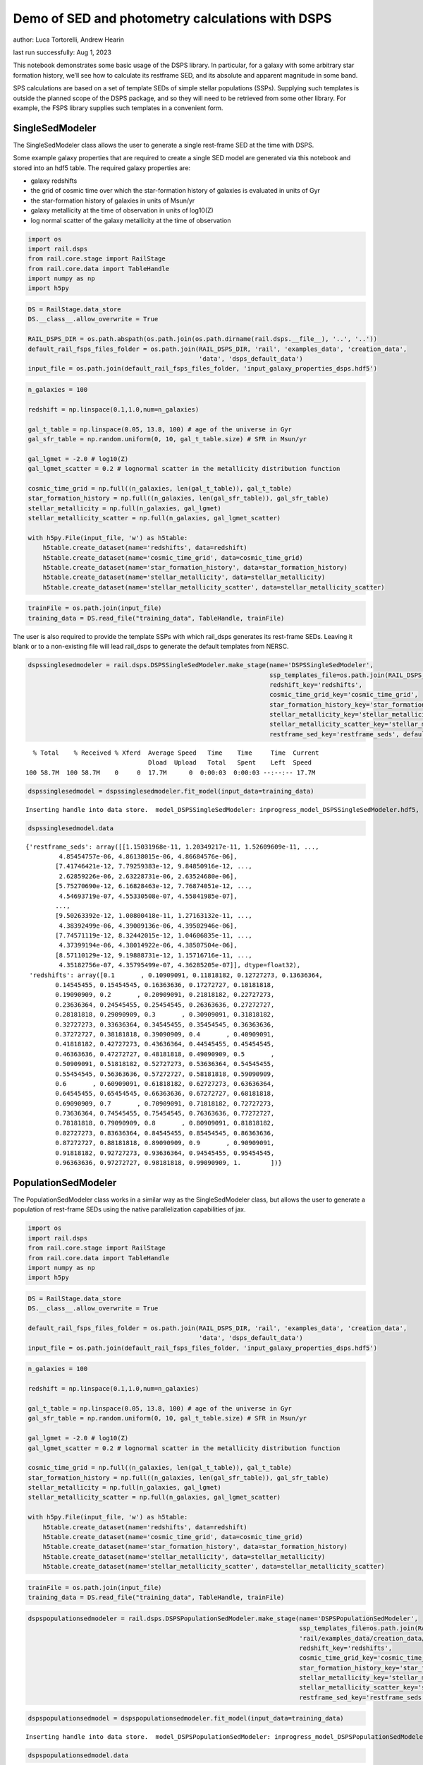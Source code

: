 Demo of SED and photometry calculations with DSPS
=================================================

author: Luca Tortorelli, Andrew Hearin

last run successfully: Aug 1, 2023

This notebook demonstrates some basic usage of the DSPS library. In
particular, for a galaxy with some arbitrary star formation history,
we’ll see how to calculate its restframe SED, and its absolute and
apparent magnitude in some band.

SPS calculations are based on a set of template SEDs of simple stellar
populations (SSPs). Supplying such templates is outside the planned
scope of the DSPS package, and so they will need to be retrieved from
some other library. For example, the FSPS library supplies such
templates in a convenient form.

SingleSedModeler
~~~~~~~~~~~~~~~~

The SingleSedModeler class allows the user to generate a single
rest-frame SED at the time with DSPS.

Some example galaxy properties that are required to create a single SED
model are generated via this notebook and stored into an hdf5 table. The
required galaxy properties are:

-  galaxy redshifts
-  the grid of cosmic time over which the star-formation history of
   galaxies is evaluated in units of Gyr
-  the star-formation history of galaxies in units of Msun/yr
-  galaxy metallicity at the time of observation in units of log10(Z)
-  log normal scatter of the galaxy metallicity at the time of
   observation

.. code:: ipython3

    import os
    import rail.dsps
    from rail.core.stage import RailStage
    from rail.core.data import TableHandle
    import numpy as np
    import h5py

.. code:: ipython3

    DS = RailStage.data_store
    DS.__class__.allow_overwrite = True
    
    RAIL_DSPS_DIR = os.path.abspath(os.path.join(os.path.dirname(rail.dsps.__file__), '..', '..'))
    default_rail_fsps_files_folder = os.path.join(RAIL_DSPS_DIR, 'rail', 'examples_data', 'creation_data',
                                                  'data', 'dsps_default_data')
    input_file = os.path.join(default_rail_fsps_files_folder, 'input_galaxy_properties_dsps.hdf5')

.. code:: ipython3

    n_galaxies = 100
    
    redshift = np.linspace(0.1,1.0,num=n_galaxies)
    
    gal_t_table = np.linspace(0.05, 13.8, 100) # age of the universe in Gyr
    gal_sfr_table = np.random.uniform(0, 10, gal_t_table.size) # SFR in Msun/yr
    
    gal_lgmet = -2.0 # log10(Z)
    gal_lgmet_scatter = 0.2 # lognormal scatter in the metallicity distribution function
    
    cosmic_time_grid = np.full((n_galaxies, len(gal_t_table)), gal_t_table)
    star_formation_history = np.full((n_galaxies, len(gal_sfr_table)), gal_sfr_table)
    stellar_metallicity = np.full(n_galaxies, gal_lgmet)
    stellar_metallicity_scatter = np.full(n_galaxies, gal_lgmet_scatter)
    
    with h5py.File(input_file, 'w') as h5table:
        h5table.create_dataset(name='redshifts', data=redshift)
        h5table.create_dataset(name='cosmic_time_grid', data=cosmic_time_grid)
        h5table.create_dataset(name='star_formation_history', data=star_formation_history)
        h5table.create_dataset(name='stellar_metallicity', data=stellar_metallicity)
        h5table.create_dataset(name='stellar_metallicity_scatter', data=stellar_metallicity_scatter)

.. code:: ipython3

    trainFile = os.path.join(input_file)
    training_data = DS.read_file("training_data", TableHandle, trainFile)

The user is also required to provide the template SSPs with which
rail_dsps generates its rest-frame SEDs. Leaving it blank or to a
non-existing file will lead rail_dsps to generate the default templates
from NERSC.

.. code:: ipython3

    dspssinglesedmodeler = rail.dsps.DSPSSingleSedModeler.make_stage(name='DSPSSingleSedModeler',
                                                                     ssp_templates_file=os.path.join(RAIL_DSPS_DIR,'rail/examples_data/creation_data/data/dsps_default_data/ssp_data_fsps_v3.2_lgmet_age.h5'),
                                                                     redshift_key='redshifts',
                                                                     cosmic_time_grid_key='cosmic_time_grid',
                                                                     star_formation_history_key='star_formation_history',
                                                                     stellar_metallicity_key='stellar_metallicity',
                                                                     stellar_metallicity_scatter_key='stellar_metallicity_scatter',
                                                                     restframe_sed_key='restframe_seds', default_cosmology=True)


.. parsed-literal::

      % Total    % Received % Xferd  Average Speed   Time    Time     Time  Current
                                     Dload  Upload   Total   Spent    Left  Speed
    100 58.7M  100 58.7M    0     0  17.7M      0  0:00:03  0:00:03 --:--:-- 17.7M


.. code:: ipython3

    dspssinglesedmodel = dspssinglesedmodeler.fit_model(input_data=training_data)


.. parsed-literal::

    Inserting handle into data store.  model_DSPSSingleSedModeler: inprogress_model_DSPSSingleSedModeler.hdf5, DSPSSingleSedModeler


.. code:: ipython3

    dspssinglesedmodel.data




.. parsed-literal::

    {'restframe_seds': array([[1.15031968e-11, 1.20349217e-11, 1.52609609e-11, ...,
             4.85454757e-06, 4.86138015e-06, 4.86684576e-06],
            [7.41746421e-12, 7.79259383e-12, 9.84850916e-12, ...,
             2.62859226e-06, 2.63228731e-06, 2.63524680e-06],
            [5.75270690e-12, 6.16828463e-12, 7.76874051e-12, ...,
             4.54693719e-07, 4.55330508e-07, 4.55841985e-07],
            ...,
            [9.50263392e-12, 1.00800418e-11, 1.27163132e-11, ...,
             4.38392499e-06, 4.39009136e-06, 4.39502946e-06],
            [7.74571119e-12, 8.32442015e-12, 1.04606835e-11, ...,
             4.37399194e-06, 4.38014922e-06, 4.38507504e-06],
            [8.57110129e-12, 9.19888731e-12, 1.15716716e-11, ...,
             4.35182756e-07, 4.35795499e-07, 4.36285205e-07]], dtype=float32),
     'redshifts': array([0.1       , 0.10909091, 0.11818182, 0.12727273, 0.13636364,
            0.14545455, 0.15454545, 0.16363636, 0.17272727, 0.18181818,
            0.19090909, 0.2       , 0.20909091, 0.21818182, 0.22727273,
            0.23636364, 0.24545455, 0.25454545, 0.26363636, 0.27272727,
            0.28181818, 0.29090909, 0.3       , 0.30909091, 0.31818182,
            0.32727273, 0.33636364, 0.34545455, 0.35454545, 0.36363636,
            0.37272727, 0.38181818, 0.39090909, 0.4       , 0.40909091,
            0.41818182, 0.42727273, 0.43636364, 0.44545455, 0.45454545,
            0.46363636, 0.47272727, 0.48181818, 0.49090909, 0.5       ,
            0.50909091, 0.51818182, 0.52727273, 0.53636364, 0.54545455,
            0.55454545, 0.56363636, 0.57272727, 0.58181818, 0.59090909,
            0.6       , 0.60909091, 0.61818182, 0.62727273, 0.63636364,
            0.64545455, 0.65454545, 0.66363636, 0.67272727, 0.68181818,
            0.69090909, 0.7       , 0.70909091, 0.71818182, 0.72727273,
            0.73636364, 0.74545455, 0.75454545, 0.76363636, 0.77272727,
            0.78181818, 0.79090909, 0.8       , 0.80909091, 0.81818182,
            0.82727273, 0.83636364, 0.84545455, 0.85454545, 0.86363636,
            0.87272727, 0.88181818, 0.89090909, 0.9       , 0.90909091,
            0.91818182, 0.92727273, 0.93636364, 0.94545455, 0.95454545,
            0.96363636, 0.97272727, 0.98181818, 0.99090909, 1.        ])}



PopulationSedModeler
~~~~~~~~~~~~~~~~~~~~

The PopulationSedModeler class works in a similar way as the
SingleSedModeler class, but allows the user to generate a population of
rest-frame SEDs using the native parallelization capabilities of jax.

.. code:: ipython3

    import os
    import rail.dsps
    from rail.core.stage import RailStage
    from rail.core.data import TableHandle
    import numpy as np
    import h5py

.. code:: ipython3

    DS = RailStage.data_store
    DS.__class__.allow_overwrite = True
    
    default_rail_fsps_files_folder = os.path.join(RAIL_DSPS_DIR, 'rail', 'examples_data', 'creation_data',
                                                  'data', 'dsps_default_data')
    input_file = os.path.join(default_rail_fsps_files_folder, 'input_galaxy_properties_dsps.hdf5')

.. code:: ipython3

    n_galaxies = 100
    
    redshift = np.linspace(0.1,1.0,num=n_galaxies)
    
    gal_t_table = np.linspace(0.05, 13.8, 100) # age of the universe in Gyr
    gal_sfr_table = np.random.uniform(0, 10, gal_t_table.size) # SFR in Msun/yr
    
    gal_lgmet = -2.0 # log10(Z)
    gal_lgmet_scatter = 0.2 # lognormal scatter in the metallicity distribution function
    
    cosmic_time_grid = np.full((n_galaxies, len(gal_t_table)), gal_t_table)
    star_formation_history = np.full((n_galaxies, len(gal_sfr_table)), gal_sfr_table)
    stellar_metallicity = np.full(n_galaxies, gal_lgmet)
    stellar_metallicity_scatter = np.full(n_galaxies, gal_lgmet_scatter)
    
    with h5py.File(input_file, 'w') as h5table:
        h5table.create_dataset(name='redshifts', data=redshift)
        h5table.create_dataset(name='cosmic_time_grid', data=cosmic_time_grid)
        h5table.create_dataset(name='star_formation_history', data=star_formation_history)
        h5table.create_dataset(name='stellar_metallicity', data=stellar_metallicity)
        h5table.create_dataset(name='stellar_metallicity_scatter', data=stellar_metallicity_scatter)

.. code:: ipython3

    trainFile = os.path.join(input_file)
    training_data = DS.read_file("training_data", TableHandle, trainFile)

.. code:: ipython3

    dspspopulationsedmodeler = rail.dsps.DSPSPopulationSedModeler.make_stage(name='DSPSPopulationSedModeler',
                                                                             ssp_templates_file=os.path.join(RAIL_DSPS_DIR,
                                                                             'rail/examples_data/creation_data/data/dsps_default_data/ssp_data_fsps_v3.2_lgmet_age.h5'),
                                                                             redshift_key='redshifts',
                                                                             cosmic_time_grid_key='cosmic_time_grid',
                                                                             star_formation_history_key='star_formation_history',
                                                                             stellar_metallicity_key='stellar_metallicity',
                                                                             stellar_metallicity_scatter_key='stellar_metallicity_scatter',
                                                                             restframe_sed_key='restframe_seds', default_cosmology=True)

.. code:: ipython3

    dspspopulationsedmodel = dspspopulationsedmodeler.fit_model(input_data=training_data)


.. parsed-literal::

    Inserting handle into data store.  model_DSPSPopulationSedModeler: inprogress_model_DSPSPopulationSedModeler.hdf5, DSPSPopulationSedModeler


.. code:: ipython3

    dspspopulationsedmodel.data




.. parsed-literal::

    {'restframe_seds': Array([[8.5849279e-12, 9.1016335e-12, 1.1501925e-11, ..., 5.0283716e-06,
             5.0354433e-06, 5.0411045e-06],
            [8.8370674e-12, 9.4583594e-12, 1.1918847e-11, ..., 3.9376968e-07,
             3.9432339e-07, 3.9476589e-07],
            [1.4238075e-11, 1.5188148e-11, 1.9193333e-11, ..., 6.1875892e-07,
             6.1962942e-07, 6.2032626e-07],
            ...,
            [2.5282115e-11, 2.6496465e-11, 3.3602413e-11, ..., 5.5928626e-06,
             5.6007366e-06, 5.6070348e-06],
            [2.4883508e-11, 2.6072214e-11, 3.3065731e-11, ..., 5.5703149e-06,
             5.5781525e-06, 5.5844253e-06],
            [2.4384541e-11, 2.5545156e-11, 3.2395312e-11, ..., 5.6254662e-06,
             5.6333784e-06, 5.6397143e-06]], dtype=float32),
     'redshifts': array([0.1       , 0.10909091, 0.11818182, 0.12727273, 0.13636364,
            0.14545455, 0.15454545, 0.16363636, 0.17272727, 0.18181818,
            0.19090909, 0.2       , 0.20909091, 0.21818182, 0.22727273,
            0.23636364, 0.24545455, 0.25454545, 0.26363636, 0.27272727,
            0.28181818, 0.29090909, 0.3       , 0.30909091, 0.31818182,
            0.32727273, 0.33636364, 0.34545455, 0.35454545, 0.36363636,
            0.37272727, 0.38181818, 0.39090909, 0.4       , 0.40909091,
            0.41818182, 0.42727273, 0.43636364, 0.44545455, 0.45454545,
            0.46363636, 0.47272727, 0.48181818, 0.49090909, 0.5       ,
            0.50909091, 0.51818182, 0.52727273, 0.53636364, 0.54545455,
            0.55454545, 0.56363636, 0.57272727, 0.58181818, 0.59090909,
            0.6       , 0.60909091, 0.61818182, 0.62727273, 0.63636364,
            0.64545455, 0.65454545, 0.66363636, 0.67272727, 0.68181818,
            0.69090909, 0.7       , 0.70909091, 0.71818182, 0.72727273,
            0.73636364, 0.74545455, 0.75454545, 0.76363636, 0.77272727,
            0.78181818, 0.79090909, 0.8       , 0.80909091, 0.81818182,
            0.82727273, 0.83636364, 0.84545455, 0.85454545, 0.86363636,
            0.87272727, 0.88181818, 0.89090909, 0.9       , 0.90909091,
            0.91818182, 0.92727273, 0.93636364, 0.94545455, 0.95454545,
            0.96363636, 0.97272727, 0.98181818, 0.99090909, 1.        ])}



DSPSPhotometryCreator
~~~~~~~~~~~~~~~~~~~~~

This class allows the user to generate model photometry by computing the
absolute and apparent magnitudes of galaxies from their input rest-frame
SEDs. Although DSPSPopulationSedModeler generates the rest-frame SEDs
that are needed for this class, the user can supply whatever external
SED provided that the units are in Lsun/Hz.

Generating the observed photometry with DSPS is simple and requires only
few input from the user. The required input are: - the redshift dataset
keyword of the hdf5 table containing the rest-frame SEDs output from the
DSPSPopulationSedModeler - the rest-frame SEDs dataset keyword of the
hdf5 table containing the rest-frame SEDs output from the
DSPSPopulationSedModeler - the absolute and apparent magnitudes dataset
keyword of the output hdf5 table - the folder path containing the filter
bands - the name of the filter bands in order of increasing wavelength -
the path to the SSP template files - a boolean keyword to use (True) the
default cosmology in DSPS.

If the latter keyword is set to False, then the user has to manually
provide the values of Om0, w0, wa and h in the .sample function.

.. code:: ipython3

    import os
    import rail.dsps
    from rail.core.stage import RailStage
    from rail.core.data import TableHandle

.. code:: ipython3

    DS = RailStage.data_store
    DS.__class__.allow_overwrite = True
    
    input_file = 'model_DSPSPopulationSedModeler.hdf5'

.. code:: ipython3

    trainFile = os.path.join(input_file)
    training_data = DS.read_file("training_data", TableHandle, trainFile)

.. code:: ipython3

    dspsphotometrycreator = rail.dsps.DSPSPhotometryCreator.make_stage(name='DSPSPhotometryCreator',
                                                             redshift_key='redshifts',
                                                             restframe_sed_key='restframe_seds',
                                                             absolute_mags_key='rest_frame_absolute_mags',
                                                             apparent_mags_key='apparent_mags',
                                                             filter_folder=os.path.join(RAIL_DSPS_DIR,
                                                             'rail/examples_data/creation_data/data/dsps_default_data/filters'),
                                                             instrument_name='lsst',
                                                             wavebands='u,g,r,i,z,y',
                                                             ssp_templates_file=os.path.join(RAIL_DSPS_DIR,
                                                             'rail/examples_data/creation_data/data/dsps_default_data/ssp_data_fsps_v3.2_lgmet_age.h5'),
                                                             default_cosmology=True)

.. code:: ipython3

    dspsphotometry = dspsphotometrycreator.sample(input_data=training_data)


.. parsed-literal::

    Inserting handle into data store.  output_DSPSPhotometryCreator: inprogress_output_DSPSPhotometryCreator.hdf5, DSPSPhotometryCreator


.. code:: ipython3

    dspsphotometry.data




.. parsed-literal::

    {'id': array([  1,   2,   3,   4,   5,   6,   7,   8,   9,  10,  11,  12,  13,
             14,  15,  16,  17,  18,  19,  20,  21,  22,  23,  24,  25,  26,
             27,  28,  29,  30,  31,  32,  33,  34,  35,  36,  37,  38,  39,
             40,  41,  42,  43,  44,  45,  46,  47,  48,  49,  50,  51,  52,
             53,  54,  55,  56,  57,  58,  59,  60,  61,  62,  63,  64,  65,
             66,  67,  68,  69,  70,  71,  72,  73,  74,  75,  76,  77,  78,
             79,  80,  81,  82,  83,  84,  85,  86,  87,  88,  89,  90,  91,
             92,  93,  94,  95,  96,  97,  98,  99, 100]),
     'rest_frame_absolute_mags': array([[-21.20600128, -21.78625679, -22.09365273, -22.16166878,
             -22.33378792, -22.49070168],
            [-20.24184608, -21.28772545, -21.67407417, -21.90006447,
             -22.08284187, -22.20143318],
            [-20.47518921, -21.42685509, -21.77689552, -21.98100281,
             -22.15534592, -22.27202606],
            [-20.89925385, -21.67625809, -21.96567535, -22.15943909,
             -22.33451271, -22.44613075],
            [-21.33632088, -21.89511108, -22.17570496, -22.23458099,
             -22.39775658, -22.54927063],
            [-21.18901825, -21.7846489 , -22.0811882 , -22.16122246,
             -22.32896042, -22.47761726],
            [-21.03490448, -21.67748642, -21.99323654, -22.09235001,
             -22.26457214, -22.41144943],
            [-20.07899475, -21.20683098, -21.60650063, -21.8496933 ,
             -22.0332489 , -22.14810181],
            [-20.32580376, -21.35420036, -21.71279907, -21.94026184,
             -22.11437607, -22.224226  ],
            [-20.85105133, -21.61774826, -21.92842865, -22.07470131,
             -22.24017525, -22.3663044 ],
            [-21.23006439, -21.83449936, -22.11418915, -22.19272232,
             -22.35287476, -22.49557495],
            [-21.23393822, -21.82697678, -22.10713577, -22.18697166,
             -22.34959412, -22.49274635],
            [-21.23230553, -21.79938507, -22.08938408, -22.14253807,
             -22.30686951, -22.46213722],
            [-20.50648308, -21.40548134, -21.74682808, -21.93836975,
             -22.10983276, -22.227911  ],
            [-21.36556816, -21.90016937, -22.17148018, -22.21434021,
             -22.37415314, -22.52840614],
            [-21.23961067, -21.789814  , -22.08015633, -22.11905861,
             -22.28477859, -22.44627571],
            [-20.35495186, -21.32388496, -21.67663193, -21.87645531,
             -22.05036736, -22.16840935],
            [-20.44828415, -21.39614296, -21.72616005, -21.92186928,
             -22.08987427, -22.203125  ],
            [-20.68545914, -21.54577255, -21.84218979, -22.0264473 ,
             -22.18664932, -22.29482651],
            [-21.39161873, -21.93856812, -22.19307518, -22.24029732,
             -22.39453697, -22.54160118],
            [-21.39473534, -21.9254837 , -22.18309784, -22.22769737,
             -22.38418961, -22.53337669],
            [-21.35365295, -21.87745476, -22.14549828, -22.18630791,
             -22.34617424, -22.50027275],
            [-21.19657326, -21.75683212, -22.04374123, -22.10630989,
             -22.27104378, -22.42227745],
            [-21.08858681, -21.66662788, -21.97361374, -22.03421402,
             -22.2021389 , -22.35869408],
            [-20.71988678, -21.45511627, -21.79036522, -21.93131828,
             -22.10481834, -22.23949242],
            [-20.78661537, -21.49110794, -21.82037926, -21.94826889,
             -22.12036705, -22.25802422],
            [-20.76613045, -21.47540092, -21.80722427, -21.93387604,
             -22.10601807, -22.24448204],
            [-20.65904999, -21.41555977, -21.75522041, -21.89749527,
             -22.07017517, -22.20435715],
            [-20.61583138, -21.39116859, -21.7348156 , -21.8748188 ,
             -22.04688263, -22.1820755 ],
            [-20.3705368 , -21.29328346, -21.64554405, -21.84227371,
             -22.0140934 , -22.13098145],
            [-20.89484787, -21.58647919, -21.87639809, -22.02053642,
             -22.18583298, -22.30505562],
            [-21.00161743, -21.63003922, -21.93007851, -22.01454353,
             -22.17878532, -22.32368851],
            [-20.57898331, -21.39306068, -21.72522736, -21.88192558,
             -22.05090332, -22.17746353],
            [-20.61431313, -21.4216671 , -21.74430847, -21.89799118,
             -22.06459618, -22.18971062],
            [-20.73359489, -21.49204445, -21.80040932, -21.93427277,
             -22.09826279, -22.22693825],
            [-20.75209427, -21.51033211, -21.81312561, -21.94489861,
             -22.10731888, -22.23506355],
            [-20.71362877, -21.50405693, -21.80329132, -21.94992256,
             -22.11067581, -22.23188972],
            [-20.83069801, -21.58512497, -21.86793137, -22.01160812,
             -22.16873169, -22.2865448 ],
            [-21.22092819, -21.80589485, -22.06735611, -22.13223839,
             -22.28612518, -22.42698479],
            [-21.2256813 , -21.80296516, -22.06495285, -22.13116264,
             -22.28592873, -22.42683029],
            [-21.29385185, -21.83381462, -22.09613609, -22.14339066,
             -22.29912376, -22.44745827],
            [-21.26330566, -21.79955482, -22.06824493, -22.11558342,
             -22.27340889, -22.42362213],
            [-21.22682762, -21.75825119, -22.03524971, -22.07933426,
             -22.23987389, -22.39367294],
            [-21.12678146, -21.6698494 , -21.96481895, -22.00605392,
             -22.17094231, -22.33041954],
            [-20.57092094, -21.34661293, -21.68484688, -21.83618164,
             -22.00762558, -22.13708687],
            [-20.59202766, -21.36283112, -21.69764328, -21.84827423,
             -22.01883316, -22.14769363],
            [-20.63824844, -21.39208221, -21.72228813, -21.86841583,
             -22.0378418 , -22.16712761],
            [-20.68522835, -21.42431068, -21.74904823, -21.8946991 ,
             -22.06264114, -22.19059372],
            [-21.03762436, -21.62246132, -21.92262459, -21.99590111,
             -22.1606102 , -22.30908585],
            [-20.96721077, -21.56427383, -21.87649155, -21.94933319,
             -22.11707115, -22.26899147],
            [-20.15168571, -21.13035011, -21.51679611, -21.72417068,
             -21.90196419, -22.02197456],
            [-20.18659782, -21.16213989, -21.53955269, -21.74270821,
             -21.91768074, -22.03652954],
            [-20.20198441, -21.18513298, -21.55558586, -21.75437546,
             -21.92510796, -22.04237175],
            [-20.17328835, -21.19880867, -21.55958366, -21.77492905,
             -21.94329262, -22.05244064],
            [-20.33396149, -21.29580688, -21.63125801, -21.83731461,
             -22.00026131, -22.10626793],
            [-20.80693054, -21.53430176, -21.83493805, -21.95706749,
             -22.11452103, -22.24177742],
            [-20.83478737, -21.554739  , -21.85037231, -21.97075462,
             -22.12678146, -22.2532196 ],
            [-20.97399521, -21.63598251, -21.92029762, -22.01674271,
             -22.17086029, -22.30329514],
            [-20.98588371, -21.64353371, -21.92657661, -22.02287102,
             -22.17652321, -22.30862617],
            [-21.02573204, -21.66858101, -21.94536209, -22.04260445,
             -22.19649124, -22.32727432],
            [-21.20685959, -21.76676369, -22.03699112, -22.08266258,
             -22.23484421, -22.38267899],
            [-21.14025879, -21.71070099, -21.98965263, -22.03283691,
             -22.18722153, -22.33850098],
            [-20.45828247, -21.33054924, -21.65739822, -21.82212067,
             -21.98233795, -22.09984589],
            [-20.50062752, -21.36402893, -21.6806221 , -21.8417263 ,
             -21.99933624, -22.11538315],
            [-20.55931854, -21.40740013, -21.71297073, -21.8706131 ,
             -22.02585411, -22.14044952],
            [-20.68335915, -21.48140907, -21.77383232, -21.91356659,
             -22.06599426, -22.18368721],
            [-20.74491119, -21.52707291, -21.81041908, -21.94818115,
             -22.09822083, -22.21396065],
            [-20.95932961, -21.66539192, -21.92001534, -22.05247498,
             -22.20433617, -22.3170433 ],
            [-21.16166306, -21.77006721, -22.02689934, -22.08809471,
             -22.23394966, -22.37109756],
            [-21.14245415, -21.75554657, -22.01398468, -22.07460976,
             -22.220644  , -22.35836029],
            [-20.93201637, -21.63544655, -21.90387726, -22.00689316,
             -22.15345764, -22.27756691],
            [-20.96508789, -21.6602726 , -21.92359734, -22.02549171,
             -22.17042732, -22.29331589],
            [-21.02628136, -21.70409775, -21.95809937, -22.0592556 ,
             -22.20206642, -22.32256699],
            [-21.34212303, -21.891325  , -22.13053131, -22.16400528,
             -22.30490875, -22.44701385],
            [-21.32712364, -21.87558556, -22.116642  , -22.14961624,
             -22.29083443, -22.43347168],
            [-21.30713081, -21.85596275, -22.09985161, -22.13175201,
             -22.27329636, -22.41684341],
            [-21.24860573, -21.81351089, -22.06123924, -22.10209274,
             -22.24410439, -22.38498306],
            [-21.23081207, -21.79633713, -22.04578209, -22.08560181,
             -22.22792435, -22.36955643],
            [-21.19734955, -21.76670837, -22.02024841, -22.05820084,
             -22.20104408, -22.34433556],
            [-21.0004406 , -21.64726067, -21.90933228, -21.98984909,
             -22.13347054, -22.26270485],
            [-21.01866722, -21.65962029, -21.91880226, -21.99899292,
             -22.14186287, -22.27048874],
            [-21.05997467, -21.68783569, -21.94067001, -22.02097321,
             -22.16300392, -22.29027748],
            [-21.34571648, -21.85848618, -22.09918022, -22.11260986,
             -22.25364113, -22.40349007],
            [-21.30840874, -21.82262993, -22.06732941, -22.07849503,
             -22.22078133, -22.37277985],
            [-21.2471714 , -21.76905632, -22.02184677, -22.02943802,
             -22.17357635, -22.32921219],
            [-20.72520828, -21.45245934, -21.73664284, -21.8422184 ,
             -21.98989868, -22.1157856 ],
            [-20.72631645, -21.45840073, -21.73991776, -21.84391022,
             -21.99056244, -22.11608887],
            [-20.71755028, -21.45788956, -21.73771477, -21.83961105,
             -21.9852829 , -22.11091995],
            [-20.64564133, -21.42333221, -21.71013451, -21.80660439,
             -21.94536781, -22.0707531 ],
            [-20.38753319, -21.32010841, -21.60624504, -21.77252197,
             -21.91535759, -22.01752281],
            [-20.47005653, -21.37651634, -21.64929008, -21.81040001,
             -21.94999123, -22.05025673],
            [-20.58826065, -21.45265961, -21.70745659, -21.86333275,
             -21.99989891, -22.0976696 ],
            [-20.98262405, -21.66508675, -21.89955902, -21.98056602,
             -22.11397552, -22.23399544],
            [-21.01669312, -21.69057083, -21.91917419, -21.99899864,
             -22.13083267, -22.24946785],
            [-21.06875038, -21.72888374, -21.9503994 , -22.02974892,
             -22.16000938, -22.27667427],
            [-21.20594978, -21.81938171, -22.0230999 , -22.10798836,
             -22.24659348, -22.36220551],
            [-21.46366501, -21.97206879, -22.17822075, -22.1780014 ,
             -22.3073597 , -22.45102501],
            [-21.45343208, -21.95998192, -22.16699982, -22.16675568,
             -22.29664612, -22.44068718],
            [-21.44392204, -21.94875336, -22.15714836, -22.15695763,
             -22.28738403, -22.43186951],
            [-21.44062424, -21.94124222, -22.15094948, -22.14899254,
             -22.27999115, -22.42564201]]),
     'apparent_mags': array([[17.32559204, 16.63159943, 16.38851738, 16.07675552, 16.05863953,
             15.91889191],
            [18.67398071, 17.45364571, 16.93595123, 16.7089386 , 16.50876808,
             16.38356209],
            [18.59285545, 17.49462509, 17.01176262, 16.79833794, 16.61978722,
             16.49852943],
            [18.23042297, 17.38431549, 16.9748745 , 16.79063606, 16.61877441,
             16.49289894],
            [17.91074562, 17.3090992 , 16.95862389, 16.71910095, 16.71546364,
             16.59949112],
            [18.22129059, 17.59730721, 17.20219994, 16.95993614, 16.94295502,
             16.82231522],
            [18.53961945, 17.87935066, 17.43466949, 17.19531059, 17.15738869,
             17.03192902],
            [19.94072533, 18.63578415, 17.97185707, 17.72743607, 17.54016113,
             17.39133263],
            [19.74191666, 18.5989933 , 17.9775753 , 17.75333023, 17.5804081 ,
             17.43819618],
            [19.17982483, 18.39321136, 17.87217331, 17.6462841 , 17.56830597,
             17.43955994],
            [18.83784866, 18.243536  , 17.794384  , 17.56277084, 17.56727791,
             17.44766617],
            [18.93178368, 18.36796951, 17.91325188, 17.67905998, 17.68701553,
             17.56363678],
            [19.04784393, 18.5084877 , 18.04486084, 17.79572296, 17.83741188,
             17.71547318],
            [20.08349037, 19.17624092, 18.50934982, 18.26887512, 18.15881729,
             18.00701714],
            [19.08901215, 18.60334969, 18.14738846, 17.92420387, 17.94922447,
             17.84200668],
            [19.33556175, 18.83398247, 18.34546661, 18.1466713 , 18.09051132,
             18.02933311],
            [20.64775467, 19.65085602, 18.87903595, 18.64204025, 18.50495911,
             18.35246277],
            [20.62926674, 19.66926765, 18.90386391, 18.68241882, 18.5457592 ,
             18.39947319],
            [20.3541584 , 19.56068802, 18.85027695, 18.65165329, 18.51704216,
             18.38415146],
            [19.50846291, 19.05761719, 18.54052162, 18.49147034, 18.17778397,
             18.26334381],
            [19.57045746, 19.14966202, 18.63129997, 18.58611107, 18.26295662,
             18.35754204],
            [19.68557167, 19.28329086, 18.75218391, 18.71122932, 18.36796379,
             18.47808456],
            [19.93984604, 19.52129173, 18.94693375, 18.88424873, 18.54812241,
             18.63497734],
            [20.15431404, 19.7169857 , 19.10685349, 19.03856277, 18.68401909,
             18.78632355],
            [20.70653534, 20.14565086, 19.40521431, 19.23836708, 18.97445107,
             18.96440887],
            [20.6837101 , 20.16676712, 19.43655586, 19.28826904, 19.00823593,
             19.02147484],
            [20.78181648, 20.27077484, 19.52065277, 19.37369156, 19.08937263,
             19.10786057],
            [21.00927734, 20.45985603, 19.65294838, 19.48462296, 19.21424103,
             19.21553612],
            [21.16843224, 20.59030342, 19.74511147, 19.57362556, 19.29698944,
             19.30638504],
            [21.6725502 , 20.92343712, 19.93421936, 19.68213844, 19.48542213,
             19.40711594],
            [20.84893799, 20.44659233, 19.68917847, 19.51277351, 19.30802536,
             19.28346252],
            [20.78788948, 20.41501236, 19.70869637, 19.54969215, 19.28945351,
             19.33835983],
            [21.49370384, 20.94438171, 20.03736305, 19.78704262, 19.58527374,
             19.53407478],
            [21.50737572, 20.98318672, 20.07706833, 19.81393242, 19.63930511,
             19.539711  ],
            [21.37817955, 20.92463303, 20.07185555, 19.80393219, 19.66208649,
             19.50425148],
            [21.41882133, 20.97755432, 20.11897659, 19.84150505, 19.72963715,
             19.54293251],
            [21.55358505, 21.09453773, 20.18518448, 19.90030289, 19.79006004,
             19.61936569],
            [21.41504478, 21.02512169, 20.15577126, 19.88200378, 19.77528381,
             19.60655403],
            [20.88428688, 20.63965607, 19.9912529 , 19.71337128, 19.69042969,
             19.39846992],
            [20.91242599, 20.68898964, 20.05057907, 19.76278496, 19.74349785,
             19.45402527],
            [20.85358429, 20.66536522, 20.07349205, 19.77537155, 19.77974319,
             19.45310211],
            [20.92063522, 20.74756241, 20.16442108, 19.85287285, 19.8600769 ,
             19.52996063],
            [20.99368668, 20.83546257, 20.26334953, 19.93802452, 19.94873047,
             19.60489655],
            [21.15666008, 20.99822426, 20.41826248, 20.06397438, 20.07794189,
             19.72891235],
            [22.02660942, 21.70234489, 20.8560276 , 20.43723106, 20.32728004,
             20.11660576],
            [22.04198647, 21.73181915, 20.89581871, 20.46800995, 20.36040878,
             20.15769196],
            [22.00973511, 21.72503281, 20.91900063, 20.50899696, 20.38396645,
             20.18486023],
            [21.96851921, 21.70942116, 20.93904877, 20.51106644, 20.40108299,
             20.21183586],
            [21.46279907, 21.33179474, 20.73959541, 20.34443665, 20.32385063,
             20.08227921],
            [21.58398628, 21.4585495 , 20.86096001, 20.43290901, 20.42284012,
             20.18665123],
            [23.10453796, 22.57703209, 21.5244503 , 20.92704201, 20.74986076,
             20.59169579],
            [23.11432648, 22.59826469, 21.54917717, 20.94314384, 20.77001762,
             20.61448479],
            [23.2040062 , 22.65758324, 21.58717155, 20.96221542, 20.7963047 ,
             20.64236069],
            [23.40524292, 22.76948166, 21.6444397 , 21.00047112, 20.81463242,
             20.67101669],
            [23.04741859, 22.56946564, 21.56689835, 20.94883347, 20.77807045,
             20.63844299],
            [22.13022614, 21.95320892, 21.25997734, 20.72070122, 20.66868401,
             20.51715469],
            [22.12375641, 21.95965004, 21.28665924, 20.74161148, 20.68776512,
             20.54559898],
            [21.93253899, 21.81940079, 21.22090149, 20.69813919, 20.65807152,
             20.53156471],
            [21.94190598, 21.83979416, 21.26047516, 20.74152374, 20.67467308,
             20.56725502],
            [21.89372826, 21.81401634, 21.27235603, 20.76699066, 20.67267799,
             20.58526611],
            [21.65619469, 21.63051224, 21.16474152, 20.71582413, 20.60743332,
             20.57177162],
            [21.76780701, 21.7494812 , 21.2772789 , 20.82845688, 20.66799545,
             20.66259575],
            [22.96475792, 22.73496437, 21.94498634, 21.25896454, 21.05125046,
             20.94628906],
            [22.93963432, 22.72605896, 21.95719719, 21.26438522, 21.05423355,
             20.95660591],
            [22.87639236, 22.68675041, 21.95407486, 21.25793266, 21.0486412 ,
             20.95762062],
            [22.68359947, 22.54703903, 21.89009094, 21.22263145, 21.00702477,
             20.94049454],
            [22.61307335, 22.49591255, 21.88167   , 21.21198463, 20.99638748,
             20.93480492],
            [22.24223137, 22.19910049, 21.71886635, 21.09539032, 20.90257454,
             20.851511  ],
            [21.98396492, 21.98597527, 21.5689621 , 21.04957962, 20.78735352,
             20.83908081],
            [22.03965187, 22.04532814, 21.63331223, 21.09973145, 20.83059883,
             20.8855648 ],
            [22.40455627, 22.3693161 , 21.89421082, 21.25141335, 20.99918556,
             20.99677277],
            [22.38453293, 22.35598564, 21.90595245, 21.25915527, 21.00669289,
             21.00712967],
            [22.31440544, 22.29634666, 21.88669777, 21.24666023, 20.99672318,
             21.00007439],
            [21.8655014 , 21.90346527, 21.59519577, 21.09321022, 20.80653763,
             20.91000938],
            [21.90441895, 21.9453125 , 21.64964485, 21.14148903, 20.84866714,
             20.9573307 ],
            [21.95033646, 21.99382591, 21.70846367, 21.19813156, 20.89415741,
             21.00958061],
            [22.0510807 , 22.0916996 , 21.80727386, 21.27757263, 20.97380829,
             21.0742836 ],
            [22.0956707 , 22.13842773, 21.86259651, 21.33025932, 21.01926041,
             21.12193489],
            [22.16483688, 22.20892143, 21.93388367, 21.39888763, 21.07223892,
             21.18123627],
            [22.48339462, 22.50184631, 22.18697929, 21.56713295, 21.24397469,
             21.28686714],
            [22.47970963, 22.50055313, 22.20303726, 21.58797073, 21.26872444,
             21.28851128],
            [22.43502235, 22.4597702 , 22.1924572 , 21.58802605, 21.28037453,
             21.26470947],
            [22.03930283, 22.09993935, 21.91607285, 21.4203434 , 21.14556313,
             21.10824776],
            [22.10097313, 22.16392326, 21.9850769 , 21.49433517, 21.23311615,
             21.13355637],
            [22.19748306, 22.26318741, 22.08383179, 21.58572197, 21.33742332,
             21.21911621],
            [23.02449226, 23.03217506, 22.70594025, 22.02194595, 21.68344498,
             21.53899002],
            [23.05918884, 23.06712914, 22.74383163, 22.0560627 , 21.71338081,
             21.55328751],
            [23.11402512, 23.12163925, 22.79302025, 22.09820366, 21.74639893,
             21.57019234],
            [23.3315506 , 23.32657242, 22.92723846, 22.19369888, 21.81594086,
             21.61377716],
            [24.01115608, 23.88344574, 23.28384972, 22.39752007, 21.92898941,
             21.78929138],
            [23.87356758, 23.76289177, 23.21532822, 22.36205864, 21.89971161,
             21.76058006],
            [23.64100075, 23.55595779, 23.09464073, 22.30765152, 21.8475399 ,
             21.71611214],
            [22.88046074, 22.89501572, 22.6427803 , 22.04235268, 21.68228531,
             21.47636032],
            [22.855793  , 22.8693924 , 22.62961388, 22.05315781, 21.68053818,
             21.48640251],
            [22.79922295, 22.81235886, 22.59212303, 22.04381943, 21.66451836,
             21.4742012 ],
            [22.57149887, 22.59362221, 22.44059753, 21.95830536, 21.59007072,
             21.41713715],
            [22.22973633, 22.28687859, 22.18488312, 21.77295113, 21.48634148,
             21.24399376],
            [22.25633049, 22.31347847, 22.21801758, 21.81429482, 21.52215576,
             21.27954483],
            [22.28166199, 22.33893967, 22.2500515 , 21.85770988, 21.55735207,
             21.31581688],
            [22.29770088, 22.35591125, 22.27487373, 21.8969326 , 21.58860397,
             21.35403252]])}


